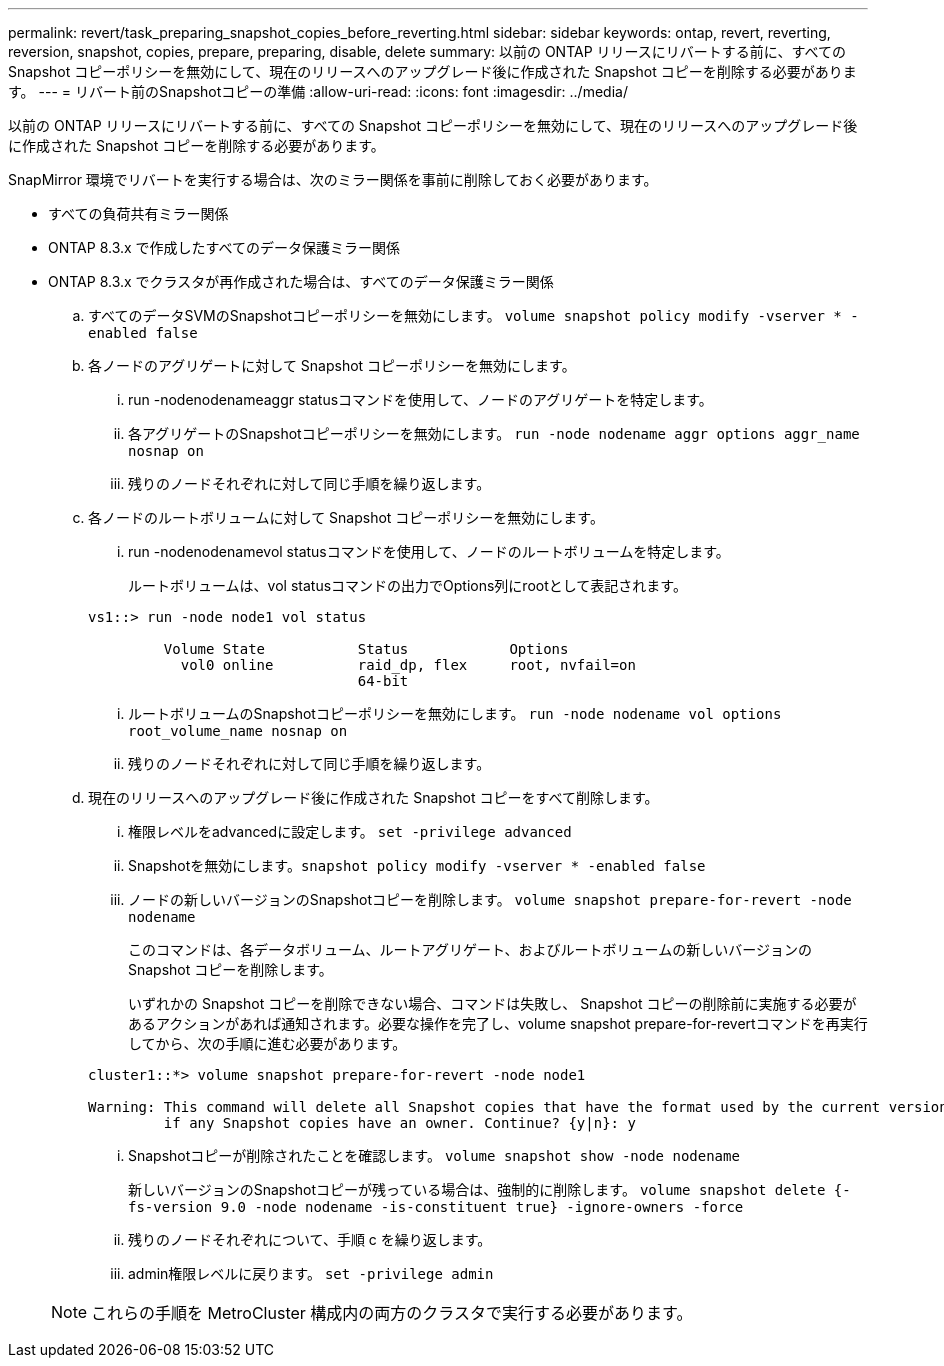 ---
permalink: revert/task_preparing_snapshot_copies_before_reverting.html 
sidebar: sidebar 
keywords: ontap, revert, reverting, reversion, snapshot, copies, prepare, preparing, disable, delete 
summary: 以前の ONTAP リリースにリバートする前に、すべての Snapshot コピーポリシーを無効にして、現在のリリースへのアップグレード後に作成された Snapshot コピーを削除する必要があります。 
---
= リバート前のSnapshotコピーの準備
:allow-uri-read: 
:icons: font
:imagesdir: ../media/


[role="lead"]
以前の ONTAP リリースにリバートする前に、すべての Snapshot コピーポリシーを無効にして、現在のリリースへのアップグレード後に作成された Snapshot コピーを削除する必要があります。

SnapMirror 環境でリバートを実行する場合は、次のミラー関係を事前に削除しておく必要があります。

* すべての負荷共有ミラー関係
* ONTAP 8.3.x で作成したすべてのデータ保護ミラー関係
* ONTAP 8.3.x でクラスタが再作成された場合は、すべてのデータ保護ミラー関係
+
.. すべてのデータSVMのSnapshotコピーポリシーを無効にします。 `volume snapshot policy modify -vserver * -enabled false`
.. 各ノードのアグリゲートに対して Snapshot コピーポリシーを無効にします。
+
... run -nodenodenameaggr statusコマンドを使用して、ノードのアグリゲートを特定します。
... 各アグリゲートのSnapshotコピーポリシーを無効にします。 `run -node nodename aggr options aggr_name nosnap on`
... 残りのノードそれぞれに対して同じ手順を繰り返します。


.. 各ノードのルートボリュームに対して Snapshot コピーポリシーを無効にします。
+
... run -nodenodenamevol statusコマンドを使用して、ノードのルートボリュームを特定します。
+
ルートボリュームは、vol statusコマンドの出力でOptions列にrootとして表記されます。

+
[listing]
----
vs1::> run -node node1 vol status

         Volume State           Status            Options
           vol0 online          raid_dp, flex     root, nvfail=on
                                64-bit
----
... ルートボリュームのSnapshotコピーポリシーを無効にします。 `run -node nodename vol options root_volume_name nosnap on`
... 残りのノードそれぞれに対して同じ手順を繰り返します。


.. 現在のリリースへのアップグレード後に作成された Snapshot コピーをすべて削除します。
+
... 権限レベルをadvancedに設定します。 `set -privilege advanced`
... Snapshotを無効にします。``snapshot policy modify -vserver * -enabled false``
... ノードの新しいバージョンのSnapshotコピーを削除します。 `volume snapshot prepare-for-revert -node nodename`
+
このコマンドは、各データボリューム、ルートアグリゲート、およびルートボリュームの新しいバージョンの Snapshot コピーを削除します。

+
いずれかの Snapshot コピーを削除できない場合、コマンドは失敗し、 Snapshot コピーの削除前に実施する必要があるアクションがあれば通知されます。必要な操作を完了し、volume snapshot prepare-for-revertコマンドを再実行してから、次の手順に進む必要があります。

+
[listing]
----
cluster1::*> volume snapshot prepare-for-revert -node node1

Warning: This command will delete all Snapshot copies that have the format used by the current version of ONTAP. It will fail if any Snapshot copy polices are enabled, or
         if any Snapshot copies have an owner. Continue? {y|n}: y
----
... Snapshotコピーが削除されたことを確認します。 `volume snapshot show -node nodename`
+
新しいバージョンのSnapshotコピーが残っている場合は、強制的に削除します。 `volume snapshot delete {-fs-version 9.0 -node nodename -is-constituent true} -ignore-owners -force`

... 残りのノードそれぞれについて、手順 c を繰り返します。
... admin権限レベルに戻ります。 `set -privilege admin`




+

NOTE: これらの手順を MetroCluster 構成内の両方のクラスタで実行する必要があります。


